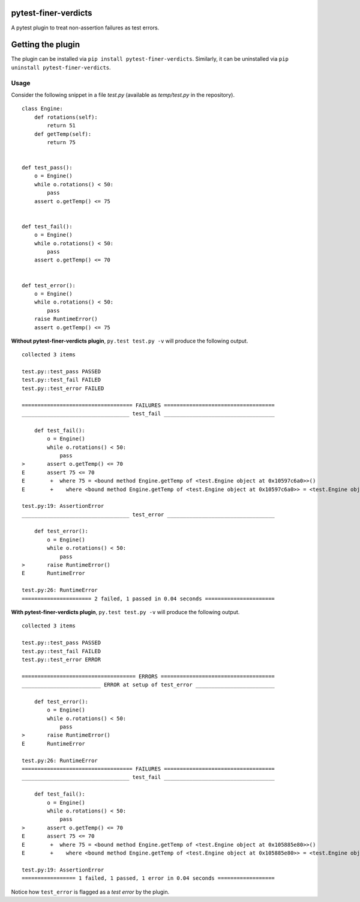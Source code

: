 pytest-finer-verdicts
=====================

A pytest plugin to treat non-assertion failures as test errors.

Getting the plugin
==================

The plugin can be installed via ``pip install pytest-finer-verdicts``.
Similarly, it can be uninstalled via
``pip uninstall pytest-finer-verdicts``.

Usage
-----

Consider the following snippet in a file *test.py* (available as
*temp/test.py* in the repository).

::

    class Engine:
        def rotations(self):
            return 51
        def getTemp(self):
            return 75


    def test_pass():
        o = Engine()
        while o.rotations() < 50:
            pass
        assert o.getTemp() <= 75


    def test_fail():
        o = Engine()
        while o.rotations() < 50:
            pass
        assert o.getTemp() <= 70


    def test_error():
        o = Engine()
        while o.rotations() < 50:
            pass
        raise RuntimeError()
        assert o.getTemp() <= 75

**Without pytest-finer-verdicts plugin**, ``py.test test.py -v`` will
produce the following output.

::

    collected 3 items

    test.py::test_pass PASSED
    test.py::test_fail FAILED
    test.py::test_error FAILED

    =================================== FAILURES ===================================
    __________________________________ test_fail ___________________________________

        def test_fail():
            o = Engine()
            while o.rotations() < 50:
                pass
    >       assert o.getTemp() <= 70
    E       assert 75 <= 70
    E        +  where 75 = <bound method Engine.getTemp of <test.Engine object at 0x10597c6a0>>()
    E        +    where <bound method Engine.getTemp of <test.Engine object at 0x10597c6a0>> = <test.Engine object at 0x10597c6a0>.getTemp

    test.py:19: AssertionError
    __________________________________ test_error __________________________________

        def test_error():
            o = Engine()
            while o.rotations() < 50:
                pass
    >       raise RuntimeError()
    E       RuntimeError

    test.py:26: RuntimeError
    ====================== 2 failed, 1 passed in 0.04 seconds ======================

**With pytest-finer-verdicts plugin**, ``py.test test.py -v`` will
produce the following output.

::

    collected 3 items

    test.py::test_pass PASSED
    test.py::test_fail FAILED
    test.py::test_error ERROR

    ==================================== ERRORS ====================================
    _________________________ ERROR at setup of test_error _________________________

        def test_error():
            o = Engine()
            while o.rotations() < 50:
                pass
    >       raise RuntimeError()
    E       RuntimeError

    test.py:26: RuntimeError
    =================================== FAILURES ===================================
    __________________________________ test_fail ___________________________________

        def test_fail():
            o = Engine()
            while o.rotations() < 50:
                pass
    >       assert o.getTemp() <= 70
    E       assert 75 <= 70
    E        +  where 75 = <bound method Engine.getTemp of <test.Engine object at 0x105885e80>>()
    E        +    where <bound method Engine.getTemp of <test.Engine object at 0x105885e80>> = <test.Engine object at 0x105885e80>.getTemp

    test.py:19: AssertionError
    ================= 1 failed, 1 passed, 1 error in 0.04 seconds ==================

Notice how ``test_error`` is flagged as a *test error* by the plugin.

